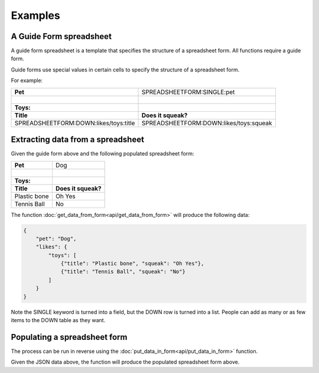 Examples
========


A Guide Form spreadsheet
------------------------

.. |_| unicode:: 0xA0
   :trim:


A guide form spreadsheet is a template that specifies the structure of a spreadsheet form. All functions require a guide form.

Guide forms use special values in certain cells to specify the structure of a spreadsheet form.

For example:

+----------------------------------------+------------------------------------------+
| **Pet**                                |  SPREADSHEETFORM:SINGLE:pet              |
+----------------------------------------+------------------------------------------+
| |_|                                    |                                          |
+----------------------------------------+------------------------------------------+
| **Toys:**                              |                                          |
+----------------------------------------+------------------------------------------+
| **Title**                              |  **Does it squeak?**                     |
+----------------------------------------+------------------------------------------+
| SPREADSHEETFORM:DOWN:likes/toys:title  |  SPREADSHEETFORM:DOWN:likes/toys:squeak  |
+----------------------------------------+------------------------------------------+

Extracting data from a spreadsheet
----------------------------------

Given the guide form above and the following populated spreadsheet form:

+-------------------------------------+------------------------------------------+
| **Pet**                             |  Dog                                     |
+-------------------------------------+------------------------------------------+
| |_|                                 |                                          |
+-------------------------------------+------------------------------------------+
| **Toys:**                           |                                          |
+-------------------------------------+------------------------------------------+
| **Title**                           |  **Does it squeak?**                     |
+-------------------------------------+------------------------------------------+
| Plastic bone                        |  Oh Yes                                  |
+-------------------------------------+------------------------------------------+
| Tennis Ball                         |  No                                      |
+-------------------------------------+------------------------------------------+

The function :doc:`get_data_from_form<api/get_data_from_form>` will produce the following data:

.. code-block:: json

    {
        "pet": "Dog",
        "likes": {
            "toys": [
                {"title": "Plastic bone", "squeak": "Oh Yes"},
                {"title": "Tennis Ball", "squeak": "No"}
            ]
        }
    }

Note the SINGLE keyword is turned into a field, but the DOWN row is turned into a list.
People can add as many or as few items to the DOWN table as they want.

Populating a spreadsheet form
-----------------------------

The process can be run in reverse using the :doc:`put_data_in_form<api/put_data_in_form>` function.

Given the JSON data above, the function will produce the populated spreadsheet form above.

